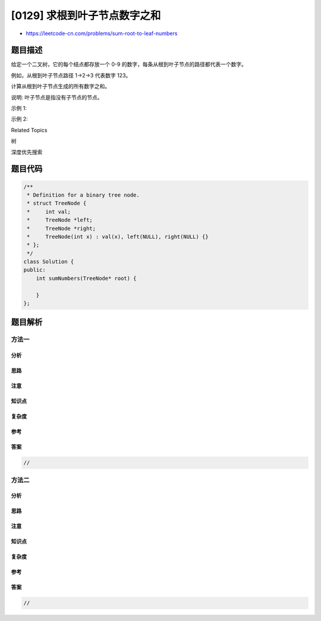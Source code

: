 [0129] 求根到叶子节点数字之和
=============================

-  https://leetcode-cn.com/problems/sum-root-to-leaf-numbers

题目描述
--------

.. raw:: html

   <p>

给定一个二叉树，它的每个结点都存放一个 0-9 的数字，每条从根到叶子节点的路径都代表一个数字。

.. raw:: html

   </p>

.. raw:: html

   <p>

例如，从根到叶子节点路径 1->2->3 代表数字 123。

.. raw:: html

   </p>

.. raw:: html

   <p>

计算从根到叶子节点生成的所有数字之和。

.. raw:: html

   </p>

.. raw:: html

   <p>

说明: 叶子节点是指没有子节点的节点。

.. raw:: html

   </p>

.. raw:: html

   <p>

示例 1:

.. raw:: html

   </p>

.. raw:: html

   <pre><strong>输入:</strong> [1,2,3]
       1
      / \
     2   3
   <strong>输出:</strong> 25
   <strong>解释:</strong>
   从根到叶子节点路径 <code>1-&gt;2</code> 代表数字 <code>12</code>.
   从根到叶子节点路径 <code>1-&gt;3</code> 代表数字 <code>13</code>.
   因此，数字总和 = 12 + 13 = <code>25</code>.</pre>

.. raw:: html

   <p>

示例 2:

.. raw:: html

   </p>

.. raw:: html

   <pre><strong>输入:</strong> [4,9,0,5,1]
       4
      / \
     9   0
   &nbsp;/ \
   5   1
   <strong>输出:</strong> 1026
   <strong>解释:</strong>
   从根到叶子节点路径 <code>4-&gt;9-&gt;5</code> 代表数字 495.
   从根到叶子节点路径 <code>4-&gt;9-&gt;1</code> 代表数字 491.
   从根到叶子节点路径 <code>4-&gt;0</code> 代表数字 40.
   因此，数字总和 = 495 + 491 + 40 = <code>1026</code>.</pre>

.. raw:: html

   <div>

.. raw:: html

   <div>

Related Topics

.. raw:: html

   </div>

.. raw:: html

   <div>

.. raw:: html

   <li>

树

.. raw:: html

   </li>

.. raw:: html

   <li>

深度优先搜索

.. raw:: html

   </li>

.. raw:: html

   </div>

.. raw:: html

   </div>

题目代码
--------

.. code:: cpp

    /**
     * Definition for a binary tree node.
     * struct TreeNode {
     *     int val;
     *     TreeNode *left;
     *     TreeNode *right;
     *     TreeNode(int x) : val(x), left(NULL), right(NULL) {}
     * };
     */
    class Solution {
    public:
        int sumNumbers(TreeNode* root) {

        }
    };

题目解析
--------

方法一
~~~~~~

分析
^^^^

思路
^^^^

注意
^^^^

知识点
^^^^^^

复杂度
^^^^^^

参考
^^^^

答案
^^^^

.. code:: cpp

    //

方法二
~~~~~~

分析
^^^^

思路
^^^^

注意
^^^^

知识点
^^^^^^

复杂度
^^^^^^

参考
^^^^

答案
^^^^

.. code:: cpp

    //
